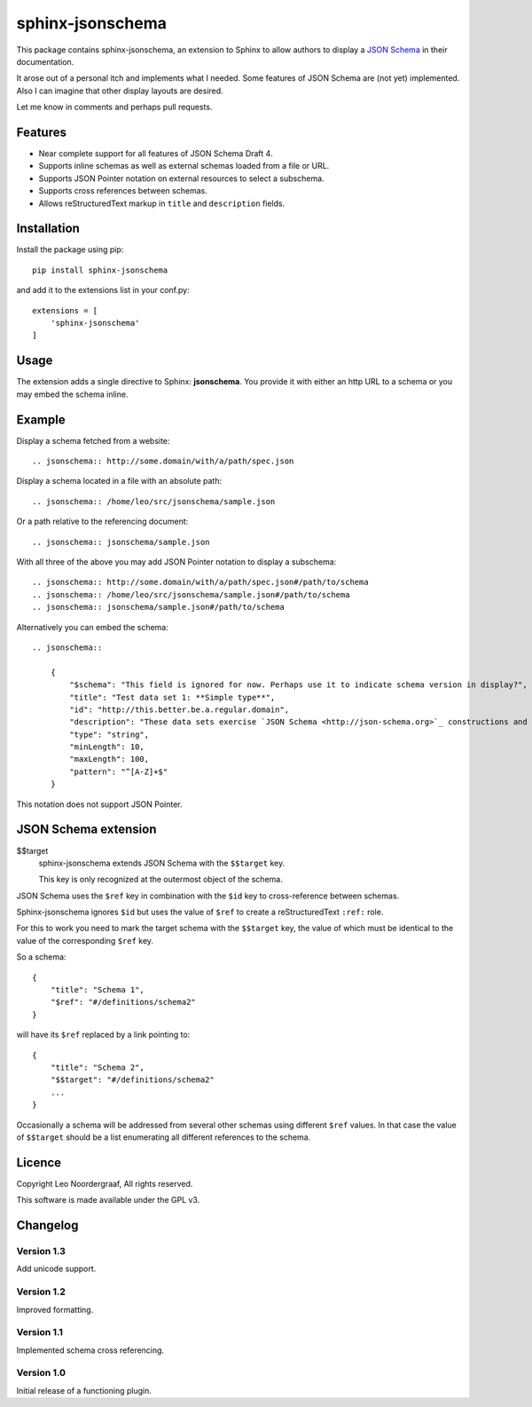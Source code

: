 .. sphinx-jsonschema README
   Copyright: (C) 2017, Leo Noordergraaf

=================
sphinx-jsonschema
=================

This package contains sphinx-jsonschema, an extension to Sphinx to allow
authors to display a `JSON Schema <http://json-schema.org>`_ in their
documentation.

It arose out of a personal itch and implements what I needed.
Some features of JSON Schema are (not yet) implemented.
Also I can imagine that other display layouts are desired.

Let me know in comments and perhaps pull requests.


Features
========

* Near complete support for all features of JSON Schema Draft 4.
* Supports inline schemas as well as external schemas loaded from a file or URL.
* Supports JSON Pointer notation on external resources to select a subschema.
* Supports cross references between schemas.
* Allows reStructuredText markup in ``title`` and ``description`` fields.

Installation
============
Install the package using pip::

    pip install sphinx-jsonschema

and add it to the extensions list in your conf.py::

    extensions = [
        'sphinx-jsonschema'
    ]

Usage
=====

The extension adds a single directive to Sphinx: **jsonschema**.
You provide it with either an http URL to a schema or you may
embed the schema inline.

Example
=======

Display a schema fetched from a website::

    .. jsonschema:: http://some.domain/with/a/path/spec.json
    

Display a schema located in a file with an absolute path::

    .. jsonschema:: /home/leo/src/jsonschema/sample.json

Or a path relative to the referencing document::

    .. jsonschema:: jsonschema/sample.json

With all three of the above you may add JSON Pointer notation to display a subschema::

    .. jsonschema:: http://some.domain/with/a/path/spec.json#/path/to/schema
    .. jsonschema:: /home/leo/src/jsonschema/sample.json#/path/to/schema
    .. jsonschema:: jsonschema/sample.json#/path/to/schema
    
Alternatively you can embed the schema::

    .. jsonschema::
    
        {
            "$schema": "This field is ignored for now. Perhaps use it to indicate schema version in display?",
            "title": "Test data set 1: **Simple type**",
            "id": "http://this.better.be.a.regular.domain",
            "description": "These data sets exercise `JSON Schema <http://json-schema.org>`_ constructions and show how they are rendered.\n\nNote that it is possible to embed reStructuredText elements in strings.",
            "type": "string",
            "minLength": 10,
            "maxLength": 100,
            "pattern": "^[A-Z]+$"
        }

This notation does not support JSON Pointer.

JSON Schema extension
=====================

$$target
    sphinx-jsonschema extends JSON Schema with the ``$$target`` key.

    This key is only recognized at the outermost object of the schema.

JSON Schema uses the ``$ref`` key in combination with the ``$id`` key to cross-reference between schemas.

Sphinx-jsonschema ignores ``$id`` but uses the value of ``$ref`` to create a reStructuredText ``:ref:`` role.

For this to work you need to mark the target schema with the ``$$target`` key, the value of which must be
identical to the value of the corresponding ``$ref`` key.

So a schema::

    {
        "title": "Schema 1",
        "$ref": "#/definitions/schema2"
    }

will have its ``$ref`` replaced by a link pointing to::

    {
        "title": "Schema 2",
        "$$target": "#/definitions/schema2"
        ...
    }

Occasionally a schema will be addressed from several other schemas using different ``$ref`` values.
In that case the value of ``$$target`` should be a list enumerating all different references to the
schema.



Licence
=======

Copyright Leo Noordergraaf, All rights reserved.

This software is made available under the GPL v3.


Changelog
=========

Version 1.3
-----------

Add unicode support.

Version 1.2
-----------

Improved formatting.
    
Version 1.1
-----------

Implemented schema cross referencing.
    
Version 1.0
-----------

Initial release of a functioning plugin.
    